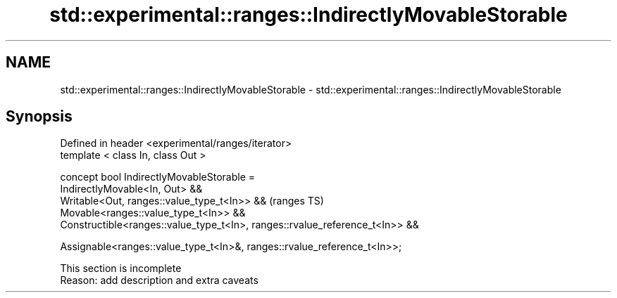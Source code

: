 .TH std::experimental::ranges::IndirectlyMovableStorable 3 "2020.03.24" "http://cppreference.com" "C++ Standard Libary"
.SH NAME
std::experimental::ranges::IndirectlyMovableStorable \- std::experimental::ranges::IndirectlyMovableStorable

.SH Synopsis
   Defined in header <experimental/ranges/iterator>
   template < class In, class Out >

   concept bool IndirectlyMovableStorable =
   IndirectlyMovable<In, Out> &&
   Writable<Out, ranges::value_type_t<In>> &&                                  (ranges TS)
   Movable<ranges::value_type_t<In>> &&
   Constructible<ranges::value_type_t<In>, ranges::rvalue_reference_t<In>> &&

   Assignable<ranges::value_type_t<In>&, ranges::rvalue_reference_t<In>>;

    This section is incomplete
    Reason: add description and extra caveats

